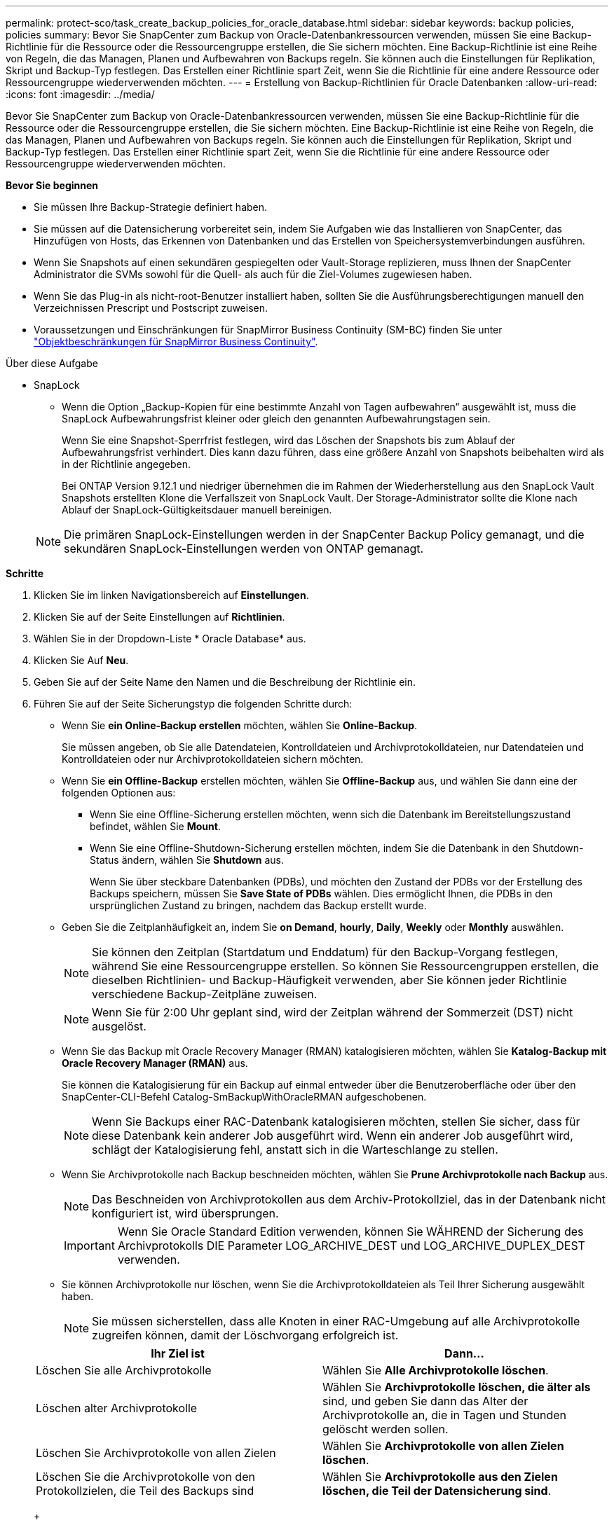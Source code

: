 ---
permalink: protect-sco/task_create_backup_policies_for_oracle_database.html 
sidebar: sidebar 
keywords: backup policies, policies 
summary: Bevor Sie SnapCenter zum Backup von Oracle-Datenbankressourcen verwenden, müssen Sie eine Backup-Richtlinie für die Ressource oder die Ressourcengruppe erstellen, die Sie sichern möchten. Eine Backup-Richtlinie ist eine Reihe von Regeln, die das Managen, Planen und Aufbewahren von Backups regeln. Sie können auch die Einstellungen für Replikation, Skript und Backup-Typ festlegen. Das Erstellen einer Richtlinie spart Zeit, wenn Sie die Richtlinie für eine andere Ressource oder Ressourcengruppe wiederverwenden möchten. 
---
= Erstellung von Backup-Richtlinien für Oracle Datenbanken
:allow-uri-read: 
:icons: font
:imagesdir: ../media/


[role="lead"]
Bevor Sie SnapCenter zum Backup von Oracle-Datenbankressourcen verwenden, müssen Sie eine Backup-Richtlinie für die Ressource oder die Ressourcengruppe erstellen, die Sie sichern möchten. Eine Backup-Richtlinie ist eine Reihe von Regeln, die das Managen, Planen und Aufbewahren von Backups regeln. Sie können auch die Einstellungen für Replikation, Skript und Backup-Typ festlegen. Das Erstellen einer Richtlinie spart Zeit, wenn Sie die Richtlinie für eine andere Ressource oder Ressourcengruppe wiederverwenden möchten.

*Bevor Sie beginnen*

* Sie müssen Ihre Backup-Strategie definiert haben.
* Sie müssen auf die Datensicherung vorbereitet sein, indem Sie Aufgaben wie das Installieren von SnapCenter, das Hinzufügen von Hosts, das Erkennen von Datenbanken und das Erstellen von Speichersystemverbindungen ausführen.
* Wenn Sie Snapshots auf einen sekundären gespiegelten oder Vault-Storage replizieren, muss Ihnen der SnapCenter Administrator die SVMs sowohl für die Quell- als auch für die Ziel-Volumes zugewiesen haben.
* Wenn Sie das Plug-in als nicht-root-Benutzer installiert haben, sollten Sie die Ausführungsberechtigungen manuell den Verzeichnissen Prescript und Postscript zuweisen.
* Voraussetzungen und Einschränkungen für SnapMirror Business Continuity (SM-BC) finden Sie unter https://docs.netapp.com/us-en/ontap/smbc/considerations-limits.html#volumes["Objektbeschränkungen für SnapMirror Business Continuity"].


.Über diese Aufgabe
* SnapLock
+
** Wenn die Option „Backup-Kopien für eine bestimmte Anzahl von Tagen aufbewahren“ ausgewählt ist, muss die SnapLock Aufbewahrungsfrist kleiner oder gleich den genannten Aufbewahrungstagen sein.
+
Wenn Sie eine Snapshot-Sperrfrist festlegen, wird das Löschen der Snapshots bis zum Ablauf der Aufbewahrungsfrist verhindert. Dies kann dazu führen, dass eine größere Anzahl von Snapshots beibehalten wird als in der Richtlinie angegeben.

+
Bei ONTAP Version 9.12.1 und niedriger übernehmen die im Rahmen der Wiederherstellung aus den SnapLock Vault Snapshots erstellten Klone die Verfallszeit von SnapLock Vault. Der Storage-Administrator sollte die Klone nach Ablauf der SnapLock-Gültigkeitsdauer manuell bereinigen.

+

NOTE: Die primären SnapLock-Einstellungen werden in der SnapCenter Backup Policy gemanagt, und die sekundären SnapLock-Einstellungen werden von ONTAP gemanagt.





*Schritte*

. Klicken Sie im linken Navigationsbereich auf *Einstellungen*.
. Klicken Sie auf der Seite Einstellungen auf *Richtlinien*.
. Wählen Sie in der Dropdown-Liste * Oracle Database* aus.
. Klicken Sie Auf *Neu*.
. Geben Sie auf der Seite Name den Namen und die Beschreibung der Richtlinie ein.
. Führen Sie auf der Seite Sicherungstyp die folgenden Schritte durch:
+
** Wenn Sie *ein Online-Backup erstellen* möchten, wählen Sie *Online-Backup*.
+
Sie müssen angeben, ob Sie alle Datendateien, Kontrolldateien und Archivprotokolldateien, nur Datendateien und Kontrolldateien oder nur Archivprotokolldateien sichern möchten.

** Wenn Sie *ein Offline-Backup* erstellen möchten, wählen Sie *Offline-Backup* aus, und wählen Sie dann eine der folgenden Optionen aus:
+
*** Wenn Sie eine Offline-Sicherung erstellen möchten, wenn sich die Datenbank im Bereitstellungszustand befindet, wählen Sie *Mount*.
*** Wenn Sie eine Offline-Shutdown-Sicherung erstellen möchten, indem Sie die Datenbank in den Shutdown-Status ändern, wählen Sie *Shutdown* aus.
+
Wenn Sie über steckbare Datenbanken (PDBs), und möchten den Zustand der PDBs vor der Erstellung des Backups speichern, müssen Sie *Save State of PDBs* wählen. Dies ermöglicht Ihnen, die PDBs in den ursprünglichen Zustand zu bringen, nachdem das Backup erstellt wurde.



** Geben Sie die Zeitplanhäufigkeit an, indem Sie *on Demand*, *hourly*, *Daily*, *Weekly* oder *Monthly* auswählen.
+

NOTE: Sie können den Zeitplan (Startdatum und Enddatum) für den Backup-Vorgang festlegen, während Sie eine Ressourcengruppe erstellen. So können Sie Ressourcengruppen erstellen, die dieselben Richtlinien- und Backup-Häufigkeit verwenden, aber Sie können jeder Richtlinie verschiedene Backup-Zeitpläne zuweisen.

+

NOTE: Wenn Sie für 2:00 Uhr geplant sind, wird der Zeitplan während der Sommerzeit (DST) nicht ausgelöst.

** Wenn Sie das Backup mit Oracle Recovery Manager (RMAN) katalogisieren möchten, wählen Sie *Katalog-Backup mit Oracle Recovery Manager (RMAN)* aus.
+
Sie können die Katalogisierung für ein Backup auf einmal entweder über die Benutzeroberfläche oder über den SnapCenter-CLI-Befehl Catalog-SmBackupWithOracleRMAN aufgeschobenen.

+

NOTE: Wenn Sie Backups einer RAC-Datenbank katalogisieren möchten, stellen Sie sicher, dass für diese Datenbank kein anderer Job ausgeführt wird. Wenn ein anderer Job ausgeführt wird, schlägt der Katalogisierung fehl, anstatt sich in die Warteschlange zu stellen.

** Wenn Sie Archivprotokolle nach Backup beschneiden möchten, wählen Sie *Prune Archivprotokolle nach Backup* aus.
+

NOTE: Das Beschneiden von Archivprotokollen aus dem Archiv-Protokollziel, das in der Datenbank nicht konfiguriert ist, wird übersprungen.

+

IMPORTANT: Wenn Sie Oracle Standard Edition verwenden, können Sie WÄHREND der Sicherung des Archivprotokolls DIE Parameter LOG_ARCHIVE_DEST und LOG_ARCHIVE_DUPLEX_DEST verwenden.

** Sie können Archivprotokolle nur löschen, wenn Sie die Archivprotokolldateien als Teil Ihrer Sicherung ausgewählt haben.
+

NOTE: Sie müssen sicherstellen, dass alle Knoten in einer RAC-Umgebung auf alle Archivprotokolle zugreifen können, damit der Löschvorgang erfolgreich ist.

+
|===
| Ihr Ziel ist | Dann... 


 a| 
Löschen Sie alle Archivprotokolle
 a| 
Wählen Sie *Alle Archivprotokolle löschen*.



 a| 
Löschen alter Archivprotokolle
 a| 
Wählen Sie *Archivprotokolle löschen, die älter als* sind, und geben Sie dann das Alter der Archivprotokolle an, die in Tagen und Stunden gelöscht werden sollen.



 a| 
Löschen Sie Archivprotokolle von allen Zielen
 a| 
Wählen Sie *Archivprotokolle von allen Zielen löschen*.



 a| 
Löschen Sie die Archivprotokolle von den Protokollzielen, die Teil des Backups sind
 a| 
Wählen Sie *Archivprotokolle aus den Zielen löschen, die Teil der Datensicherung sind*.

|===
+
image:../media/sco_backuppolicy_prunning.gif[""]



. Geben Sie auf der Seite Aufbewahrung die Aufbewahrungseinstellungen für den Sicherungstyp und den auf der Seite Sicherungstyp ausgewählten Terminplantyp an:
+
|===


| Ihr Ziel ist | Dann... 


 a| 
Behalten Sie eine bestimmte Anzahl von Snapshots bei
 a| 
Wählen Sie *Total Snapshot Copies to keep* aus, und geben Sie dann die Anzahl der Snapshots an, die Sie behalten möchten.

Wenn die Anzahl der Snapshots die angegebene Zahl überschreitet, werden die Snapshots mit den ältesten zuerst gelöschten Kopien gelöscht.


NOTE: Der maximale Aufbewahrungswert ist 1018 für Ressourcen auf ONTAP 9.4 oder höher und 254 für Ressourcen unter ONTAP 9.3 oder einer früheren Version. Backups schlagen fehl, wenn die Aufbewahrung auf einen Wert festgelegt ist, der höher ist, als die zugrunde liegende ONTAP Version unterstützt.


IMPORTANT: Sie müssen die Aufbewahrungsanzahl auf 2 oder höher einstellen, wenn Sie die SnapVault-Replikation aktivieren möchten. Wenn Sie den Aufbewahrungszeitraum auf 1 festlegen, kann der Aufbewahrungsvorgang fehlschlagen, weil der erste Snapshot der ReferenzSnapshot für die SnapVault-Beziehung ist, bis ein neuerer Snapshot auf das Ziel repliziert wird.



 a| 
Bewahren Sie die Snapshots für eine bestimmte Anzahl von Tagen auf
 a| 
Wählen Sie *Snapshot-Kopien behalten für*, und geben Sie dann die Anzahl der Tage an, für die Sie die Snapshots vor dem Löschen behalten möchten.



 a| 
Sperrfrist von Snapshots
 a| 
Wählen Sie die Sperrfrist für Snapshot Kopien aus und wählen Sie Tage, Monate oder Jahre aus.

Die SnapLock-Aufbewahrungsfrist sollte weniger als 100 Jahre betragen.

|===
+

NOTE: Sie können Archiv-Protokoll-Backups nur dann aufbewahren, wenn Sie die Archiv-Log-Dateien als Teil Ihrer Sicherung ausgewählt haben.

. Geben Sie auf der Seite Replikation die Replikationseinstellungen an:
+
|===
| Für dieses Feld... | Tun Sie das... 


 a| 
Aktualisieren Sie SnapMirror nach dem Erstellen eines lokalen Snapshots
 a| 
Wählen Sie dieses Feld aus, um Spiegelkopien der Backup-Sätze auf einem anderen Volume zu erstellen (SnapMirror Replikation).

Diese Option sollte für SnapMirror Business Continuity (SM-BC) aktiviert sein.

Während der sekundären Replizierung wird mit der SnapLock-Ablaufzeit die primäre SnapLock-Ablaufzeit geladen.

Durch Klicken auf die Schaltfläche * Aktualisieren* auf der Seite Topologie wird die sekundäre und primäre SnapLock-Ablaufzeit aktualisiert, die von ONTAP abgerufen werden.



 a| 
Aktualisieren Sie SnapVault nach dem Erstellen eines lokalen Snapshots
 a| 
Wählen Sie diese Option aus, um Disk-to-Disk-Backup-Replikation (SnapVault-Backups) durchzuführen.

Wenn SnapLock nur auf dem sekundären aus ONTAP, dem sogenannten SnapLock-Vault, konfiguriert ist, wird durch Klicken auf die Schaltfläche * Aktualisieren* auf der Seite Topologie die Sperrfrist auf dem sekundären, das von ONTAP abgerufen wird, aktualisiert.

Weitere Informationen zu SnapLock Vault finden Sie unter https://docs.netapp.com/us-en/ontap/snaplock/commit-snapshot-copies-worm-concept.html["Speichern von Snapshot-Kopien in WORM-KOPIEN auf einem Vault-Ziel"]

Siehe link:..protect-sco/task_view_oracle_databse_backups_and_clones_in_the_topology_page.html["Sehen Sie sich Backups und Klone von Oracle Datenbanken auf der Seite Topologie an"].



 a| 
Sekundäres Policy-Label
 a| 
Wählen Sie eine Snapshot-Bezeichnung aus.

Je nach der ausgewählten Snapshot-Beschriftung wendet ONTAP die sekundäre Snapshot-Aufbewahrungsrichtlinie an, die der Markierung entspricht.


NOTE: Wenn Sie *Update SnapMirror nach dem Erstellen einer lokalen Snapshot Kopie* ausgewählt haben, können Sie optional das Label für die sekundäre Richtlinie angeben. Wenn Sie jedoch *Update SnapVault nach dem Erstellen einer lokalen Snapshot Kopie* ausgewählt haben, sollten Sie das sekundäre Policy Label angeben.



 a| 
Fehler bei Wiederholungszählung
 a| 
Geben Sie die maximale Anzahl von Replikationsversuchen ein, die zulässig sind, bevor der Vorgang beendet wird.

|===
+

NOTE: Sie sollten die SnapMirror Aufbewahrungsrichtlinie in ONTAP für den sekundären Storage konfigurieren, um die maximale Grenze von Snapshots auf dem sekundären Storage zu vermeiden.

. Geben Sie auf der Seite Skript den Pfad und die Argumente des Prescript oder Postscript ein, das Sie vor oder nach dem Backup ausführen möchten.
+
Die Voreinstellungen und Postskripte müssen entweder in _/var/opt/snapcenter/spl/scripts_ oder in einem beliebigen Ordner in diesem Pfad gespeichert werden. Standardmäßig ist der Pfad _/var/opt/snapcenter/spl/scripts_ ausgefüllt. Wenn Sie Ordner in diesem Pfad erstellt haben, um die Skripte zu speichern, müssen Sie diese Ordner im Pfad angeben.

+
Sie können auch den Wert für das Skript-Timeout angeben. Der Standardwert ist 60 Sekunden.

+
Mit SnapCenter können Sie die vordefinierten Umgebungsvariablen verwenden, wenn Sie das Skript und das Postscript ausführen. link:../protect-sco/predefined-environment-variables-prescript-postscript-backup.html["Weitere Informationen ."^]

. Führen Sie auf der Seite Überprüfung die folgenden Schritte aus:
+
.. Wählen Sie den Backup-Zeitplan aus, für den Sie den Verifizierungsvorgang durchführen möchten.
.. Geben Sie im Abschnitt Skriptbefehle überprüfen den Pfad und die Argumente des Preskript oder Postscript ein, die vor bzw. nach der Verifikation ausgeführt werden sollen.
+
Die Voreinstellungen und Postskripte müssen entweder in _/var/opt/snapcenter/spl/scripts_ oder in einem beliebigen Ordner in diesem Pfad gespeichert werden. Standardmäßig ist der Pfad _/var/opt/snapcenter/spl/scripts_ ausgefüllt. Wenn Sie Ordner in diesem Pfad erstellt haben, um die Skripte zu speichern, müssen Sie diese Ordner im Pfad angeben.

+
Sie können auch den Wert für das Skript-Timeout angeben. Der Standardwert ist 60 Sekunden.



. Überprüfen Sie die Zusammenfassung und klicken Sie dann auf *Fertig stellen*.

